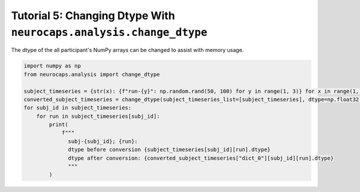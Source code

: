 Tutorial 5: Changing Dtype With ``neurocaps.analysis.change_dtype``
===================================================================
The dtype of the all participant's NumPy arrays can be changed to assist with memory usage.

.. code-block:: python

    import numpy as np
    from neurocaps.analysis import change_dtype

    subject_timeseries = {str(x): {f"run-{y}": np.random.rand(50, 100) for y in range(1, 3)} for x in range(1, 3)}
    converted_subject_timeseries = change_dtype(subject_timeseries_list=[subject_timeseries], dtype=np.float32)
    for subj_id in subject_timeseries:
        for run in subject_timeseries[subj_id]:
            print(
                f"""
                  subj-{subj_id}; {run}:
                  dtype before conversion {subject_timeseries[subj_id][run].dtype}
                  dtype after conversion: {converted_subject_timeseries["dict_0"][subj_id][run].dtype}
                  """
            )

.. rst-class:: sphx-glr-script-out

    .. code-block:: none

         subj-1; run-1:
         dtype before conversion float64
         dtype after conversion: float32


         subj-1; run-2:
         dtype before conversion float64
         dtype after conversion: float32


         subj-2; run-1:
         dtype before conversion float64
         dtype after conversion: float32


         subj-2; run-2:
         dtype before conversion float64
         dtype after conversion: float32
